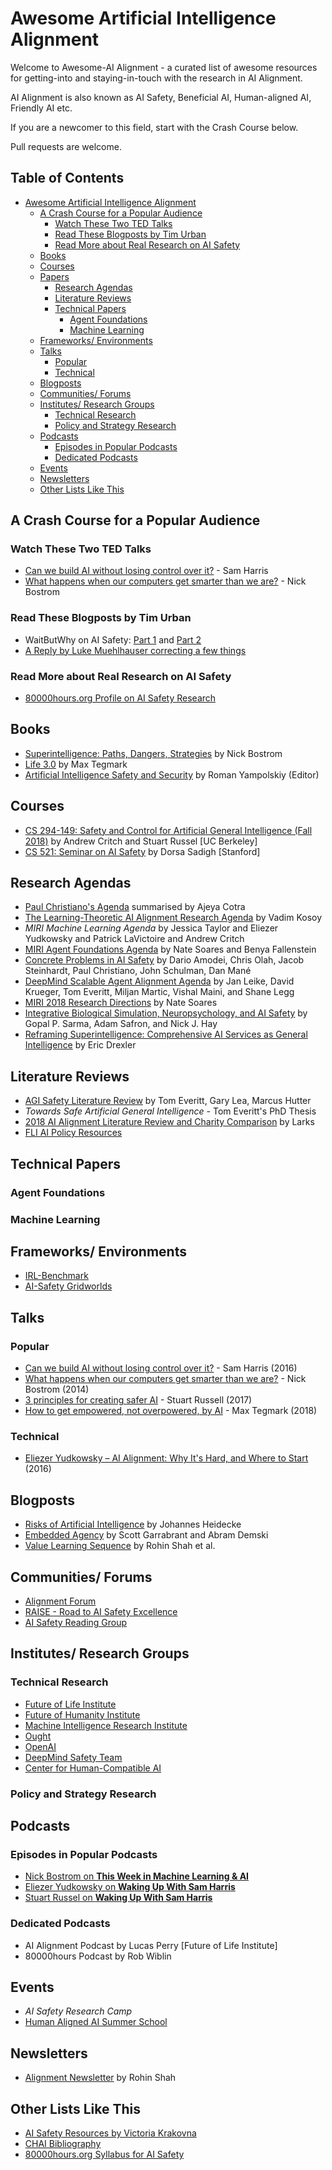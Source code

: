 * Awesome Artificial Intelligence Alignment
  [[https://github.com/sindresorhus/awesome][https://cdn.rawgit.com/sindresorhus/awesome/d7305f38d29fed78fa85652e3a63e154dd8e8829/media/badge.svg]]

  Welcome to Awesome-AI Alignment - a curated list of awesome resources for getting-into and staying-in-touch with the research in AI Alignment.

  AI Alignment is also known as AI Safety, Beneficial AI, Human-aligned AI, Friendly AI etc.

  If you are a newcomer to this field, start with the Crash Course below.

  Pull requests are welcome. 

** Table of Contents 
   :PROPERTIES:
:TOC:      this
:END:
  -  [[#awesome-artificial-intelligence-alignment][Awesome Artificial Intelligence Alignment]]
    -  [[#a-crash-course-for-a-popular-audience][A Crash Course for a Popular Audience]]
      -  [[#watch-these-two-ted-talks][Watch These Two TED Talks]]
      -  [[#read-these-blogposts-by-tim-urban][Read These Blogposts by Tim Urban]]
      -  [[#read-more-about-real-research-on-ai-safety][Read More about Real Research on AI Safety]]
    -  [[#books][Books]]
    -  [[#courses][Courses]]
    -  [[#papers][Papers]]
      -  [[#research-agendas][Research Agendas]]
      -  [[#literature-reviews][Literature Reviews]]
      -  [[#technical-papers][Technical Papers]]
        -  [[#agent-foundations][Agent Foundations]]
        -  [[#machine-learning][Machine Learning]]
    -  [[#frameworks-environments][Frameworks/ Environments]]
    -  [[#talks][Talks]]
      -  [[#popular][Popular]]
      -  [[#technical][Technical]]
    -  [[#blogposts][Blogposts]]
    -  [[#communities-forums][Communities/ Forums]]
    -  [[#institutes-research-groups][Institutes/ Research Groups]]
      -  [[#technical-research][Technical Research]]
      -  [[#policy-and-strategy-research][Policy and Strategy Research]]
    -  [[#podcasts][Podcasts]]
      -  [[#episodes-in-popular-podcasts][Episodes in Popular Podcasts]]
      -  [[#dedicated-podcasts][Dedicated Podcasts]]
    -  [[#events][Events]]
    -  [[#newsletters][Newsletters]]
    -  [[#other-lists-like-this][Other Lists Like This]]

** A Crash Course for a Popular Audience
*** Watch These Two TED Talks
 - [[https://www.youtube.com/watch?v=8nt3edWLgIg][Can we build AI without losing control over it?]] - Sam Harris 
 - [[https://www.youtube.com/watch?v=MnT1xgZgkpk&t=1s][What happens when our computers get smarter than we are?]] - Nick Bostrom
*** Read These Blogposts by Tim Urban 
 - WaitButWhy on AI Safety: [[https://waitbutwhy.com/2015/01/artificial-intelligence-revolution-1.html][Part 1]] and [[https://waitbutwhy.com/2015/01/artificial-intelligence-revolution-2.html][Part 2]]
 - [[http://lukemuehlhauser.com/a-reply-to-wait-but-why-on-machine-superintelligence/][A Reply by Luke Muehlhauser correcting a few things]]
*** Read More about Real Research on AI Safety
 - [[https://80000hours.org/career-reviews/artificial-intelligence-risk-research/][80000hours.org Profile on AI Safety Research]]
** Books
 - [[https://en.wikipedia.org/wiki/Superintelligence%3A_Paths%2C_Dangers%2C_Strategies][Superintelligence: Paths, Dangers, Strategies]] by Nick Bostrom
 - [[https://en.wikipedia.org/wiki/Life_3.0][Life 3.0]] by Max Tegmark
 - [[https://www.goodreads.com/book/show/39947993-artificial-intelligence-safety-and-security?ac=1&from_search=true][Artificial Intelligence Safety and Security]] by Roman Yampolskiy (Editor)
** Courses
 - [[http://inst.eecs.berkeley.edu/~cs294-149/fa18/][CS 294-149: Safety and Control for Artificial General Intelligence (Fall 2018)]] by Andrew Critch and Stuart Russel [UC Berkeley]
 - [[https://dorsa.fyi/cs521/][CS 521: Seminar on AI Safety]] by Dorsa Sadigh [Stanford]
** Research Agendas
   - [[https://ai-alignment.com/iterated-distillation-and-amplification-157debfd1616][Paul Christiano's Agenda]] summarised by Ajeya Cotra
   - [[https://agentfoundations.org/item?id=1816][The Learning-Theoretic AI Alignment Research Agenda]] by Vadim Kosoy
   - [[The Learning-Theoretic AI Alignment Research Agenda][MIRI Machine Learning Agenda]] by Jessica Taylor and Eliezer Yudkowsky and Patrick LaVictoire and Andrew Critch
   - [[https://intelligence.org/files/TechnicalAgenda.pdf][MIRI Agent Foundations Agenda]] by Nate Soares and Benya Fallenstein
   - [[https://arxiv.org/abs/1606.06565][Concrete Problems in AI Safety]] by Dario Amodei, Chris Olah, Jacob Steinhardt, Paul Christiano, John Schulman, Dan Mané
   - [[https://arxiv.org/pdf/1811.07871.pdf][DeepMind Scalable Agent Alignment Agenda]] by Jan Leike, David Krueger, Tom Everitt, Miljan Martic, Vishal Maini, and Shane Legg
   - [[https://intelligence.org/2018/11/22/2018-update-our-new-research-directions/][MIRI 2018 Research Directions]] by Nate Soares
   - [[https://arxiv.org/abs/1811.03493][Integrative Biological Simulation, Neuropsychology, and AI Safety]] by Gopal P. Sarma, Adam Safron, and Nick J. Hay
   - [[https://www.fhi.ox.ac.uk/reframing/][Reframing Superintelligence: Comprehensive AI Services as General Intelligence]] by Eric Drexler
** Literature Reviews
   - [[https://arxiv.org/abs/1805.01109][AGI Safety Literature Review]] by Tom Everitt, Gary Lea, Marcus Hutter
   - [[www.tomeveritt.se/papers/2018-thesis.pdf][Towards Safe Artificial General Intelligence]] - Tom Everitt's PhD Thesis
   - [[https://www.lesswrong.com/posts/a72owS5hz3acBK5xc/2018-ai-alignment-literature-review-and-charity-comparison][2018 AI Alignment Literature Review and Charity Comparison]] by Larks
   - [[https://futureoflife.org/ai-policy/][FLI AI Policy Resources]]
** Technical Papers
*** Agent Foundations
*** Machine Learning

** Frameworks/ Environments
 - [[https://github.com/JohannesHeidecke/irl-benchmark][IRL-Benchmark]]
 - [[https://github.com/deepmind/ai-safety-gridworlds][AI-Safety Gridworlds]]

** Talks
*** Popular
 - [[https://www.youtube.com/watch?v=8nt3edWLgIg][Can we build AI without losing control over it?]] - Sam Harris (2016)
 - [[https://www.youtube.com/watch?v=MnT1xgZgkpk&t=1s][What happens when our computers get smarter than we are?]] - Nick Bostrom (2014)
 - [[https://www.youtube.com/watch?v=EBK-a94IFHY&t=940s][3 principles for creating safer AI]] - Stuart Russell (2017)
 - [[https://www.youtube.com/watch?v=2LRwvU6gEbA][How to get empowered, not overpowered, by AI]] - Max Tegmark (2018)
*** Technical
 - [[https://www.youtube.com/watch?v=EUjc1WuyPT8][Eliezer Yudkowsky – AI Alignment: Why It's Hard, and Where to Start]] (2016)
** Blogposts
 - [[https://thinkingwires.com/posts/2017-07-05-risks.html][Risks of Artificial Intelligence]] by Johannes Heidecke
 - [[https://www.alignmentforum.org/posts/i3BTagvt3HbPMx6PN/embedded-agency-full-text-version][Embedded Agency]] by Scott Garrabrant and Abram Demski
 - [[https://www.alignmentforum.org/s/4dHMdK5TLN6xcqtyc][Value Learning Sequence]] by Rohin Shah et al.
** Communities/ Forums
 - [[https://www.alignmentforum.org/][Alignment Forum]]
 - [[http://aisafety.camp/][RAISE - Road to AI Safety Excellence]]
 - [[https://aisafety.com/reading-group/][AI Safety Reading Group]]

** Institutes/ Research Groups
*** Technical Research
 - [[http://futureoflife.org/][Future of Life Institute]]
 - [[https://www.fhi.ox.ac.uk/][Future of Humanity Institute]]
 - [[https://intelligence.org/][Machine Intelligence Research Institute]]
 - [[https://ought.org/][Ought]]
 - [[https://openai.com/][OpenAI]]
 - [[https://medium.com/@deepmindsafetyresearch][DeepMind Safety Team]]
 - [[https://humancompatible.ai/][Center for Human-Compatible AI]]
*** Policy and Strategy Research

** Podcasts
*** Episodes in Popular Podcasts
 - [[https://twimlai.com/twiml-talk-181-anticipating-superintelligence-with-nick-bostrom/][Nick Bostrom on *This Week in Machine Learning & AI*]]
 - [[https://samharris.org/podcasts/116-ai-racing-toward-brink/][Eliezer Yudkowsky on *Waking Up With Sam Harris* ]]
 - [[https://samharris.org/podcasts/the-dawn-of-artificial-intelligence1/][Stuart Russel on *Waking Up With Sam Harris*]]
*** Dedicated Podcasts
 - AI Alignment Podcast by Lucas Perry [Future of Life Institute]
 - 80000hours Podcast by Rob Wiblin
** Events
 - [[aisafetycamp.com][AI Safety Research Camp]]
 - [[http://humanaligned.ai/][Human Aligned AI Summer School]]

** Newsletters
 - [[https://rohinshah.com/alignment-newsletter/][Alignment Newsletter]] by Rohin Shah
** Other Lists Like This
 - [[https://vkrakovna.wordpress.com/ai-safety-resources/#communities][AI Safety Resources by Victoria Krakovna]]
 - [[https://humancompatible.ai/bibliography][CHAI Bibliography]]
 - [[https://80000hours.org/ai-safety-syllabus/][80000hours.org Syllabus for AI Safety]]
